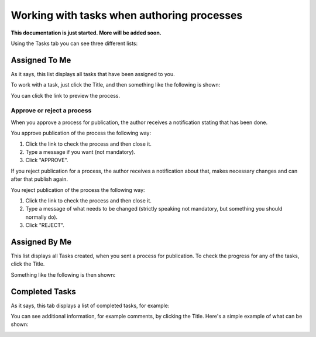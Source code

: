 Working with tasks when authoring processes
==============================================

**This documentation is just started. More will be added soon.**

Using the Tasks tab you can see three different lists:

.. image:: pm-tasks-options.png

Assigned To Me
***************
As it says, this list displays all tasks that have been assigned to you. 

.. image:: pm-tasks-assigned-tome.png

To work with a task, just click the Title, and then something like the following is shown:

.. image:: pm-tasks-assigned-task.png

You can click the link to preview the process. 

Approve or reject a process
-----------------------------
When you approve a process for publication, the author receives a notification stating that has been done. 

You approve publication of the process the following way:

1. Click the link to check the process and then close it.
2. Type a message if you want (not mandatory).
3. Click "APPROVE".

If you reject publication for a process, the author receives a notification about that, makes necessary changes and can after that publish again. 

You reject publication of the process the following way:

1. Click the link to check the process and then close it.
2. Type a message of what needs to be changed (strictly speaking not mandatory, but something you should normally do).
3. Click "REJECT".

Assigned By Me
****************
This list displays all Tasks created, when you sent a process for publication. To check the progress for any of the tasks, click the Title. 

Something like the following is then shown:

.. image:: pm-tasks-assigned-by-me.png

Completed Tasks
****************
As it says, this tab displays a list of completed tasks, for example:

.. image:: pm-tasks-completed-1.png

You can see additional information, for example comments, by clicking the Title. Here's a simple example of what can be shown:

.. image:: pm-tasks-completed-message.png
